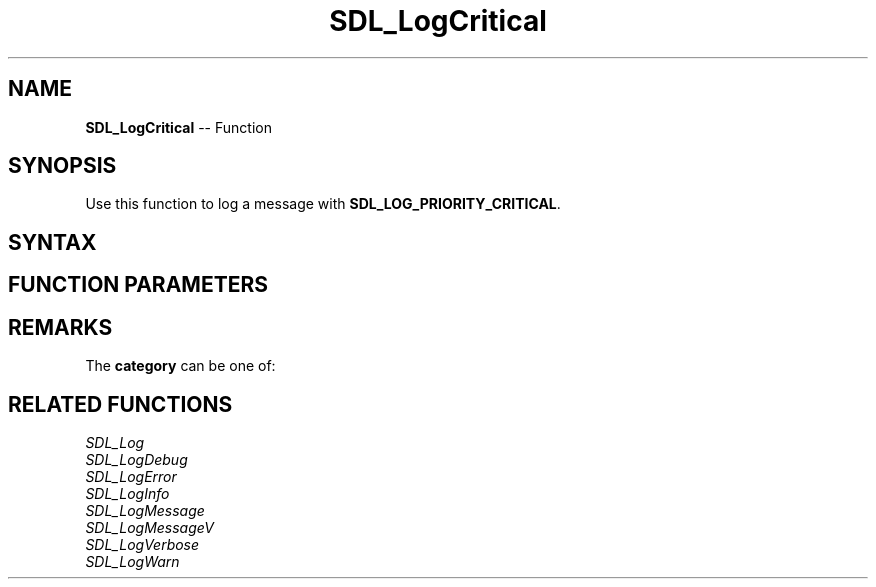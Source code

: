.TH SDL_LogCritical 3 "2018.10.07" "https://github.com/haxpor/sdl2-manpage" "SDL2"
.SH NAME
\fBSDL_LogCritical\fR -- Function

.SH SYNOPSIS
Use this function to log a message with \fBSDL_LOG_PRIORITY_CRITICAL\fR.

.SH SYNTAX
.TS
tab(:) allbox;
a.
T{
.nf
void SDL_LogCritical(int            category,
                     const char*    fmt,
                     ...)
.fi
T}
.TE

.SH FUNCTION PARAMETERS
.TS
tab(:) allbox;
ab l.
category:T{
the category of the message; see \fRRemarks\fR for details
T}
fmt:T{
a \fBprintf()\fR style message format string
T}
\.\.\.:T{
additional parameters matching \% tokens in the \fBfmt\fR string, if nay
T}
.TE

.SH REMARKS
The \fBcategory\fR can be one of:

.TS
tab(:) allbox;
ab a.
SDL_LOG_CATEGORY_APPLICATION:T{
application log
T}
SDL_LOG_CATEGORY_ERROR:T{
error log
T}
SDL_LOG_CATEGORY_ASSERT:T{
assert log
T}
SDL_LOG_CATEGORY_SYSTEM:T{
system log
T}
SDL_LOG_CATEGORY_AUDIO:T{
audio log
T}
SDL_LOG_CATEGORY_VIDEO:T{
video log
T}
SDL_LOG_CATEGORY_RENDER:T{
render log
T}
SDL_LOG_CATEGORY_INPUT:T{
input log
T}
SDL_LOG_CATEGORY_TEST:T{
test log
T}
SDL_LOG_CATEGORY_RESERVED#:T{
# = 1-10; reserved for future SDL library use
T}
SDL_LOG_CATEGORY_CUSTOM:T{
reserved for application use; see \fIRemarks\fR(\fIhttps://wiki.libsdl.org/SDL_LOG_CATEGORY#Remarks\fR) for details
T}
.TE

.SH RELATED FUNCTIONS
\fISDL_Log\fR
.br
\fISDL_LogDebug\fR
.br
\fISDL_LogError\fR
.br
\fISDL_LogInfo\fR
.br
\fISDL_LogMessage\fR
.br
\fISDL_LogMessageV\fR
.br
\fISDL_LogVerbose\fR
.br
\fISDL_LogWarn\fR
